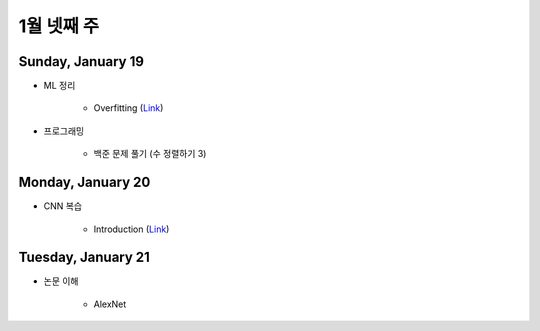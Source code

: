 ==========
1월 넷째 주
==========

Sunday, January 19
===================

* ML 정리

    * Overfitting (`Link <https://oi.readthedocs.io/en/latest/ai/ml/regularization.html>`_)

* 프로그래밍

    * 백준 문제 풀기 (수 정렬하기 3)


Monday, January 20
===================

* CNN 복습

    * Introduction (`Link <https://oi.readthedocs.io/en/latest/computer_vision/cnn/intro.html>`_)


Tuesday, January 21
====================

* 논문 이해

    * AlexNet
    